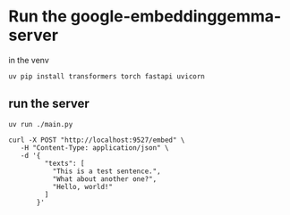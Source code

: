 * Run the google-embeddinggemma-server
in the venv

#+begin_src shell
  uv pip install transformers torch fastapi uvicorn
#+end_src

#+RESULTS:

** run the server

#+begin_src shell
  uv run ./main.py
#+end_src

#+begin_src shell :results output :max-output-size 10
  curl -X POST "http://localhost:9527/embed" \
     -H "Content-Type: application/json" \
     -d '{
           "texts": [
             "This is a test sentence.",
             "What about another one?",
             "Hello, world!"
           ]
         }'
#+end_src

